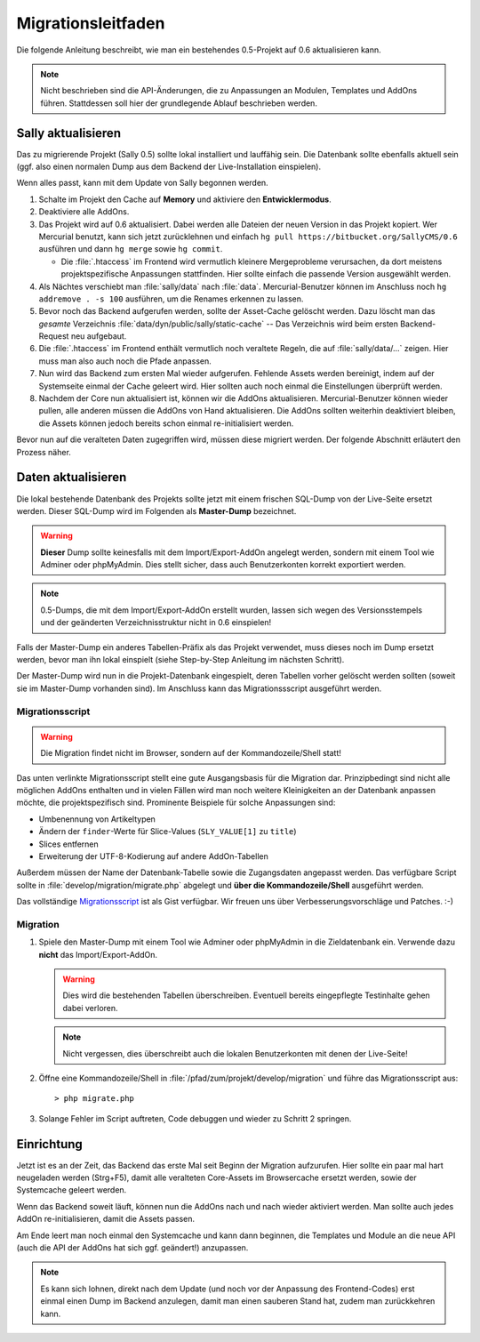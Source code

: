 Migrationsleitfaden
===================

Die folgende Anleitung beschreibt, wie man ein bestehendes 0.5-Projekt auf 0.6
aktualisieren kann.

.. note::

  Nicht beschrieben sind die API-Änderungen, die zu Anpassungen an Modulen,
  Templates und AddOns führen. Stattdessen soll hier der grundlegende Ablauf
  beschrieben werden.

Sally aktualisieren
-------------------

Das zu migrierende Projekt (Sally 0.5) sollte lokal installiert und lauffähig
sein. Die Datenbank sollte ebenfalls aktuell sein (ggf. also einen normalen
Dump aus dem Backend der Live-Installation einspielen).

Wenn alles passt, kann mit dem Update von Sally begonnen werden.

#. Schalte im Projekt den Cache auf **Memory** und aktiviere den
   **Entwicklermodus**.

#. Deaktiviere alle AddOns.

#. Das Projekt wird auf 0.6 aktualisiert. Dabei werden alle Dateien der neuen
   Version in das Projekt kopiert. Wer Mercurial benutzt, kann sich jetzt
   zurücklehnen und einfach ``hg pull https://bitbucket.org/SallyCMS/0.6``
   ausführen und dann ``hg merge`` sowie ``hg commit``.

   * Die :file:`.htaccess` im Frontend wird vermutlich kleinere Mergeprobleme
     verursachen, da dort meistens projektspezifische Anpassungen stattfinden.
     Hier sollte einfach die passende Version ausgewählt werden.

#. Als Nächtes verschiebt man :file:`sally/data` nach :file:`data`.
   Mercurial-Benutzer können im Anschluss noch ``hg addremove . -s 100``
   ausführen, um die Renames erkennen zu lassen.

#. Bevor noch das Backend aufgerufen werden, sollte der Asset-Cache gelöscht
   werden. Dazu löscht man das *gesamte* Verzeichnis
   :file:`data/dyn/public/sally/static-cache` -- Das Verzeichnis wird beim
   ersten Backend-Request neu aufgebaut.

#. Die :file:`.htaccess` im Frontend enthält vermutlich noch veraltete Regeln,
   die auf :file:`sally/data/...` zeigen. Hier muss man also auch noch die Pfade
   anpassen.

#. Nun wird das Backend zum ersten Mal wieder aufgerufen. Fehlende Assets werden
   bereinigt, indem auf der Systemseite einmal der Cache geleert wird. Hier
   sollten auch noch einmal die Einstellungen überprüft werden.

#. Nachdem der Core nun aktualisiert ist, können wir die AddOns aktualisieren.
   Mercurial-Benutzer können wieder pullen, alle anderen müssen die AddOns von
   Hand aktualisieren. Die AddOns sollten weiterhin deaktiviert bleiben, die
   Assets können jedoch bereits schon einmal re-initialisiert werden.

Bevor nun auf die veralteten Daten zugegriffen wird, müssen diese migriert
werden. Der folgende Abschnitt erläutert den Prozess näher.

Daten aktualisieren
-------------------

Die lokal bestehende Datenbank des Projekts sollte jetzt mit einem frischen
SQL-Dump von der Live-Seite ersetzt werden. Dieser SQL-Dump wird im Folgenden
als **Master-Dump** bezeichnet.

.. warning::

  **Dieser** Dump sollte keinesfalls mit dem Import/Export-AddOn angelegt
  werden, sondern mit einem Tool wie Adminer oder phpMyAdmin. Dies stellt
  sicher, dass auch Benutzerkonten korrekt exportiert werden.

.. note::

  0.5-Dumps, die mit dem Import/Export-AddOn erstellt wurden, lassen sich wegen
  des Versionsstempels und der geänderten Verzeichnisstruktur nicht in 0.6
  einspielen!

Falls der Master-Dump ein anderes Tabellen-Präfix als das Projekt verwendet,
muss dieses noch im Dump ersetzt werden, bevor man ihn lokal einspielt (siehe
Step-by-Step Anleitung im nächsten Schritt).

Der Master-Dump wird nun in die Projekt-Datenbank eingespielt, deren Tabellen
vorher gelöscht werden sollten (soweit sie im Master-Dump vorhanden sind). Im
Anschluss kann das Migrationssscript ausgeführt werden.

Migrationsscript
^^^^^^^^^^^^^^^^

.. warning::

  Die Migration findet nicht im Browser, sondern auf der Kommandozeile/Shell
  statt!

Das unten verlinkte Migrationsscript stellt eine gute Ausgangsbasis für die
Migration dar. Prinzipbedingt sind nicht alle möglichen AddOns enthalten und in
vielen Fällen wird man noch weitere Kleinigkeiten an der Datenbank anpassen
möchte, die projektspezifisch sind. Prominente Beispiele für solche Anpassungen
sind:

* Umbenennung von Artikeltypen
* Ändern der ``finder``-Werte für Slice-Values (``SLY_VALUE[1]`` zu ``title``)
* Slices entfernen
* Erweiterung der UTF-8-Kodierung auf andere AddOn-Tabellen

Außerdem müssen der Name der Datenbank-Tabelle sowie die Zugangsdaten angepasst
werden. Das verfügbare Script sollte in :file:`develop/migration/migrate.php`
abgelegt und **über die Kommandozeile/Shell** ausgeführt werden.

Das vollständige `Migrationsscript <https://gist.github.com/3460331>`_ ist als
Gist verfügbar. Wir freuen uns über Verbesserungsvorschläge und Patches. :-)

Migration
^^^^^^^^^

#. Spiele den Master-Dump mit einem Tool wie Adminer oder phpMyAdmin in die
   Zieldatenbank ein. Verwende dazu **nicht** das Import/Export-AddOn.

   .. warning::

     Dies wird die bestehenden Tabellen überschreiben. Eventuell bereits
     eingepflegte Testinhalte gehen dabei verloren.

   .. note::

     Nicht vergessen, dies überschreibt auch die lokalen Benutzerkonten mit denen
     der Live-Seite!

#. Öffne eine Kommandozeile/Shell in :file:`/pfad/zum/projekt/develop/migration`
   und führe das Migrationsscript aus::

   > php migrate.php

#. Solange Fehler im Script auftreten, Code debuggen und wieder zu Schritt 2
   springen.

Einrichtung
-----------

Jetzt ist es an der Zeit, das Backend das erste Mal seit Beginn der Migration
aufzurufen. Hier sollte ein paar mal hart neugeladen werden (Strg+F5), damit
alle veralteten Core-Assets im Browsercache ersetzt werden, sowie der
Systemcache geleert werden.

Wenn das Backend soweit läuft, können nun die AddOns nach und nach wieder
aktiviert werden. Man sollte auch jedes AddOn re-initialisieren, damit die
Assets passen.

Am Ende leert man noch einmal den Systemcache und kann dann beginnen, die
Templates und Module an die neue API (auch die API der AddOns hat sich ggf.
geändert!) anzupassen.

.. note::

  Es kann sich lohnen, direkt nach dem Update (und noch vor der Anpassung des
  Frontend-Codes) erst einmal einen Dump im Backend anzulegen, damit man einen
  sauberen Stand hat, zudem man zurückkehren kann.
